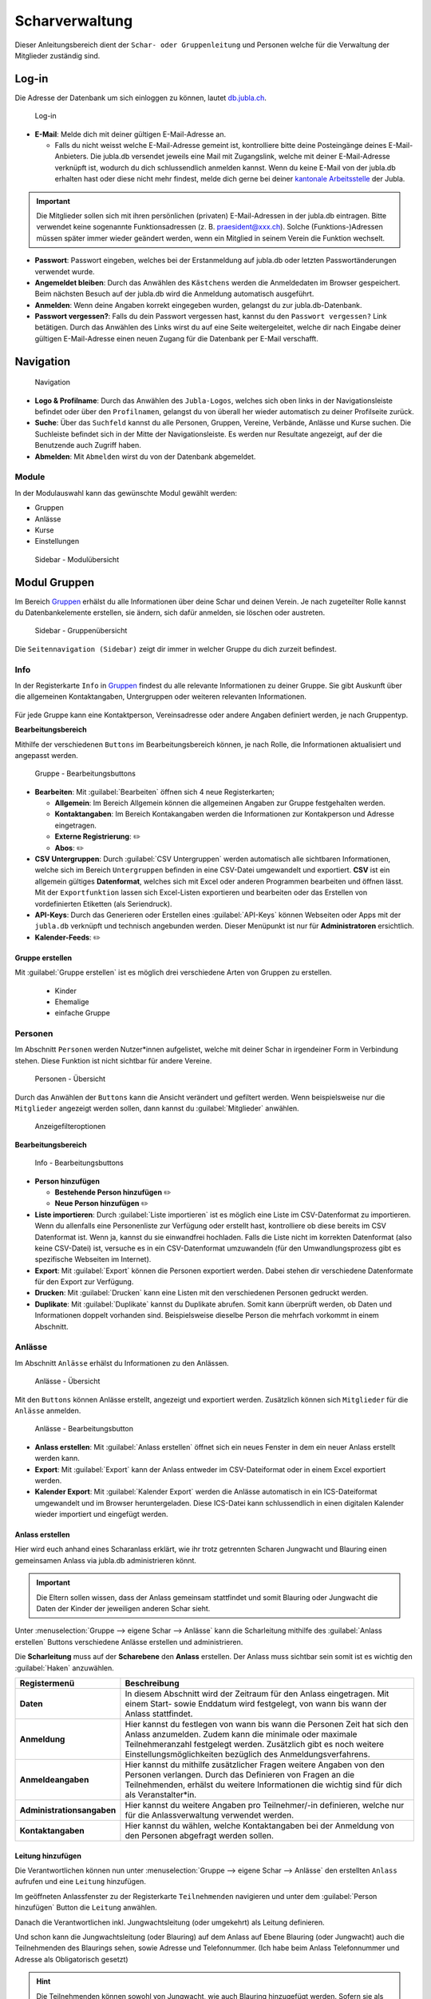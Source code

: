 ..  _scharverwaltung-link-target:

================
Scharverwaltung
================

Dieser Anleitungsbereich dient der ``Schar- oder Gruppenleitung`` und Personen welche für die Verwaltung der Mitglieder zuständig sind.

Log-in
=======

Die Adresse der Datenbank um sich einloggen zu können, lautet `db.jubla.ch <https://db.jubla.ch/>`_.

.. figure:: /media/mitgliederverwaltung/schar/login.png
    :name: 
    
    Log-in




* **E-Mail**: Melde dich mit deiner gültigen E-Mail-Adresse an.

  * Falls du nicht weisst welche E-Mail-Adresse gemeint ist, kontrolliere bitte deine Posteingänge deines E-Mail-Anbieters. Die jubla.db versendet jeweils eine Mail mit Zugangslink, welche mit deiner E-Mail-Adresse verknüpft ist, wodurch du dich schlussendlich anmelden kannst. Wenn du keine E-Mail von der jubla.db erhalten hast oder diese nicht mehr findest, melde dich gerne bei deiner `kantonale Arbeitsstelle <https://jubla.ch/ast>`_ der Jubla. 

.. important:: Die Mitglieder sollen sich mit ihren persönlichen (privaten) E-Mail-Adressen in der jubla.db eintragen. Bitte verwendet keine sogenannte Funktionsadressen (z. B. praesident@xxx.ch). Solche (Funktions-)Adressen müssen später immer wieder geändert werden, wenn ein Mitglied in seinem Verein die Funktion wechselt.
* **Passwort**: Passwort eingeben, welches bei der Erstanmeldung auf jubla.db oder letzten Passwortänderungen verwendet wurde.
* **Angemeldet bleiben**: Durch das Anwählen des ``Kästchens`` werden die Anmeldedaten im Browser gespeichert. Beim nächsten Besuch auf der jubla.db wird die Anmeldung automatisch ausgeführt.
* **Anmelden**: Wenn deine Angaben korrekt eingegeben wurden, gelangst du zur jubla.db-Datenbank.
* **Passwort vergessen?**: Falls du dein Passwort vergessen hast, kannst du den ``Passwort vergessen?`` Link betätigen. Durch das Anwählen des Links wirst du auf eine Seite weitergeleitet, welche dir nach Eingabe deiner gültigen E-Mail-Adresse einen neuen Zugang für die Datenbank per E-Mail verschafft. 



Navigation
==========

.. figure:: /media/mitgliederverwaltung/schar/navigation.png
    :name: 
    
    Navigation

* **Logo & Profilname**: Durch das Anwählen des ``Jubla-Logos``, welches sich oben links in der Navigationsleiste befindet oder über den ``Profilnamen``, gelangst du von überall her wieder automatisch zu deiner Profilseite zurück.
* **Suche**: Über das ``Suchfeld`` kannst du alle Personen, Gruppen, Vereine, Verbände, Anlässe und Kurse suchen. Die Suchleiste befindet sich in der Mitte der Navigationsleiste. Es werden nur Resultate angezeigt, auf der die Benutzende auch Zugriff haben.
* **Abmelden**: Mit ``Abmelden`` wirst du von der Datenbank abgemeldet.


Module
------

In der Modulauswahl kann das gewünschte Modul gewählt werden: 

* Gruppen
* Anlässe 
* Kurse 
* Einstellungen


.. figure:: /media/mitgliederverwaltung/schar/module_sidebar.png
    :name: 
    
    Sidebar - Modulübersicht


Modul Gruppen
==============

Im Bereich `Gruppen <https://db.jubla.ch/groups/1.html>`_ erhälst du alle Informationen über deine Schar und deinen Verein. Je nach zugeteilter Rolle kannst du Datenbankelemente erstellen, sie ändern, sich dafür anmelden, sie löschen oder austreten.

.. figure:: /media/mitgliederverwaltung/schar/gruppe_sidebar.png
    :name: 
    
    Sidebar - Gruppenübersicht

Die ``Seitennavigation (Sidebar)`` zeigt dir immer in welcher Gruppe du dich zurzeit befindest.


Info
----

In der Registerkarte ``Info`` in `Gruppen <https://db.jubla.ch/groups/1.html>`_ findest du alle relevante Informationen zu deiner Gruppe. Sie gibt Auskunft über die allgemeinen Kontaktangaben, Untergruppen oder weiteren relevanten Informationen.


.. figure:: /media/mitgliederverwaltung/schar/gruppe_uebersicht.png
    :name: Gruppenübersicht


Für jede Gruppe kann eine Kontaktperson, Vereinsadresse oder andere Angaben definiert werden, je nach Gruppentyp.

**Bearbeitungsbereich**


Mithilfe der verschiedenen ``Buttons`` im Bearbeitungsbereich können, je nach Rolle, die Informationen aktualisiert und angepasst werden.

.. figure:: /media/mitgliederverwaltung/schar/gruppe_info_buttons.png
    :name: 
    
    Gruppe - Bearbeitungsbuttons


* **Bearbeiten**: Mit :guilabel:`Bearbeiten` öffnen sich 4 neue Registerkarten; 

  * **Allgemein**: Im Bereich Allgemein können die allgemeinen Angaben zur Gruppe festgehalten werden. 


  * **Kontaktangaben**: Im Bereich Kontakangaben werden die Informationen zur Kontakperson und Adresse eingetragen.
  * **Externe Registrierung**: ✏️
  * **Abos**: ✏️

* **CSV Untergruppen**: Durch :guilabel:`CSV Untergruppen` werden automatisch alle sichtbaren Informationen, welche sich im Bereich ``Untergruppen`` befinden in eine CSV-Datei umgewandelt und exportiert. **CSV** ist ein allgemein gültiges **Datenformat**, welches sich mit Excel oder anderen Programmen bearbeiten und öffnen lässt. Mit der ``Exportfunktion`` lassen sich Excel-Listen exportieren und bearbeiten oder das Erstellen von vordefinierten Etiketten (als Seriendruck). 
* **API-Keys**: Durch das Generieren oder Erstellen eines :guilabel:`API-Keys` können Webseiten oder Apps mit der ``jubla.db`` verknüpft und technisch angebunden werden. Dieser Menüpunkt ist nur für **Administratoren** ersichtlich.
* **Kalender-Feeds**: ✏️


Gruppe erstellen
~~~~~~~~~~~~~~~~


Mit :guilabel:`Gruppe erstellen` ist es möglich drei verschiedene Arten von Gruppen zu erstellen.
  
  * Kinder
  * Ehemalige
  * einfache Gruppe


Personen
---------

Im Abschnitt ``Personen`` werden Nutzer*innen aufgelistet, welche mit deiner Schar in irgendeiner Form in Verbindung stehen. Diese Funktion ist nicht sichtbar für andere Vereine. 

.. figure:: /media/mitgliederverwaltung/schar/personen/gruppe_personen_uebersicht.png
    :name: 
    
    Personen - Übersicht

Durch das Anwählen der ``Buttons`` kann die Ansicht verändert und gefiltert werden. Wenn beispielsweise nur die ``Mitglieder`` angezeigt werden sollen, dann kannst du :guilabel:`Mitglieder` anwählen. 

.. figure:: /media/mitgliederverwaltung/schar/personen/personen_anzeigefilteroptionen.png
    :name: 
    
    Anzeigefilteroptionen


**Bearbeitungsbereich**


.. figure:: /media/mitgliederverwaltung/schar/personen/personen_info_buttons.png
    :name: 
    
    Info - Bearbeitungsbuttons


* **Person hinzufügen**

  * **Bestehende Person hinzufügen** ✏️
  * **Neue Person hinzufügen** ✏️


* **Liste importieren**: Durch :guilabel:`Liste importieren` ist es möglich eine Liste im CSV-Datenformat zu importieren. Wenn du allenfalls eine Personenliste zur Verfügung oder erstellt hast, kontrolliere ob diese bereits im CSV Datenformat ist. Wenn ja, kannst du sie einwandfrei hochladen. Falls die Liste nicht im korrekten Datenformat (also keine CSV-Datei) ist, versuche es in ein CSV-Datenformat umzuwandeln (für den Umwandlungsprozess gibt es spezifische Webseiten im Internet).
* **Export**: Mit :guilabel:`Export` können die Personen exportiert werden. Dabei stehen dir verschiedene Datenformate für den Export zur Verfügung. 
* **Drucken**: Mit :guilabel:`Drucken` kann eine Listen mit den verschiedenen Personen gedruckt werden.
* **Duplikate**: Mit :guilabel:`Duplikate` kannst du Duplikate abrufen. Somit kann überprüft werden, ob Daten und Informationen doppelt vorhanden sind. Beispielsweise dieselbe Person die mehrfach vorkommt in einem Abschnitt.


Anlässe
-------

Im Abschnitt ``Anlässe`` erhälst du Informationen zu den Anlässen. 

.. figure:: /media/mitgliederverwaltung/schar/anlaesse/gruppe_anlaesse_uebersicht.png
    :name: 
    
    Anlässe - Übersicht

Mit den ``Buttons`` können Anlässe erstellt, angezeigt und exportiert werden. Zusätzlich können sich ``Mitglieder`` für die ``Anlässe`` anmelden. 

.. figure:: /media/mitgliederverwaltung/schar/anlaesse/gruppe_anlaesse_buttons.png
    :name: 
    
    Anlässe - Bearbeitungsbutton


* **Anlass erstellen**: Mit :guilabel:`Anlass erstellen` öffnet sich ein neues Fenster in dem ein neuer Anlass erstellt werden kann.  
* **Export**: Mit :guilabel:`Export` kann der Anlass entweder im CSV-Dateiformat oder in einem Excel exportiert werden.
* **Kalender Export**: Mit :guilabel:`Kalender Export` werden die Anlässe automatisch in ein ICS-Dateiformat umgewandelt und im Browser heruntergeladen. Diese ICS-Datei kann schlussendlich in einen digitalen Kalender wieder importiert und eingefügt werden.




Anlass erstellen
~~~~~~~~~~~~~~~~~

Hier wird euch anhand eines Scharanlass erklärt, wie ihr trotz getrennten Scharen Jungwacht und Blauring einen gemeinsamen Anlass via jubla.db administrieren könnt.


.. important:: Die Eltern sollen wissen, dass der Anlass gemeinsam stattfindet und somit Blauring oder Jungwacht die Daten der Kinder der jeweiligen anderen Schar sieht.


Unter :menuselection:`Gruppe --> eigene Schar --> Anlässe` kann die Scharleitung mithilfe des :guilabel:`Anlass erstellen` Buttons verschiedene Anlässe erstellen und administrieren.

.. image:: /media/anlaesse/anlass_uebersicht.png

Die **Scharleitung** muss auf der **Scharebene** den **Anlass** erstellen. Der Anlass muss sichtbar sein somit ist es wichtig den :guilabel:`Haken` anzuwählen.

.. image:: /media/anlaesse/anlass_erstelle_haken.png


.. list-table::
   :header-rows: 1
   :stub-columns: 1

   * - Registermenü
     - Beschreibung 
   * - Daten
     - In diesem Abschnitt wird der Zeitraum für den Anlass eingetragen. Mit einem Start- sowie Enddatum wird festgelegt, von wann bis wann der Anlass stattfindet.
   * - Anmeldung
     - Hier kannst du festlegen von wann bis wann die Personen Zeit hat sich den Anlass anzumelden. Zudem kann die minimale oder maximale Teilnehmeranzahl festgelegt werden. Zusätzlich gibt es noch weitere Einstellungsmöglichkeiten bezüglich des Anmeldungsverfahrens.
   * - Anmeldeangaben
     - Hier kannst du mithilfe zusätzlicher Fragen weitere Angaben von den Personen verlangen. Durch das Definieren von Fragen an die Teilnehmenden, erhälst du weitere Informationen die wichtig sind für dich als Veranstalter*in. 
   * - Administrationsangaben
     - Hier kannst du weitere Angaben pro Teilnehmer/-in definieren, welche nur für die Anlassverwaltung verwendet werden.
   * - Kontaktangaben
     - Hier kannst du wählen, welche Kontaktangaben bei der Anmeldung von den Personen abgefragt werden sollen.



Leitung hinzufügen
~~~~~~~~~~~~~~~~~~~

Die Verantwortlichen können nun unter :menuselection:`Gruppe --> eigene Schar --> Anlässe` den erstellten ``Anlass`` aufrufen und eine ``Leitung`` hinzufügen.

.. image:: /media/anlaesse/anlass_anzeigen.png


Im geöffneten Anlassfenster zu der Registerkarte ``Teilnehmenden`` navigieren und unter dem :guilabel:`Person hinzufügen` Button die ``Leitung`` anwählen.

.. image:: /media/anlaesse/anlass_leitung.png


Danach die Verantwortlichen inkl. Jungwachtsleitung (oder umgekehrt) als Leitung definieren.

.. image:: /media/anlaesse/anlass_leitung_erstellen.png


Und schon kann die Jungwachtsleitung (oder Blauring) auf dem Anlass auf Ebene Blauring (oder Jungwacht) auch die Teilnehmenden des Blaurings sehen, sowie Adresse und Telefonnummer. (Ich habe beim Anlass Telefonnummer und Adresse als Obligatorisch gesetzt)


.. image:: /media/anlaesse/gemeinsamer_anlass_ansicht.png


.. hint:: Die Teilnehmenden können sowohl von Jungwacht, wie auch Blauring hinzugefügt werden. Sofern sie als Rolle Leitung definiert wurden. Teilnehmende die bereits ein Login auf der jubla.db haben können sich selbständig über den Direktink anmelden.



**Falls die Anmeldung durch die Eltern gemacht wird:**


Das Elternteil muss sich nur bei einer Schar registrieren zum Beispiel in einer Jungwachtsgruppe.
Danach kann das Elternteil auch vom Blauring gefunden und bei einer Blauringgruppe hinzugefügt werden. Somit ist das Elternteil bei beiden Scharen erfasst und es kann von beiden Scharleitern je die jeweiligen Kinder zugewiesen werden.



Lager
-----

In diesem Abschnitt erhälst du Informationen zu zukünftigen Lager.

.. figure:: /media/mitgliederverwaltung/schar/lager/gruppe_lager_uebersicht.png
    :name: 
    
    Lager - Übersicht

Mit diesen ``Buttons`` können Lager erstellt, angezeigt und exportiert werden.

.. figure:: /media/mitgliederverwaltung/schar/lager/gruppe_lager_buttons.png
    :name: 
    
    Lager - Bearbeitungsbutton


* **Lager erstellen**: Mit :guilabel:`Lager erstellen` öffnet sich ein neues Fenster in dem ein neuer Anlass erstellt werden kann.  
* **Export**: Mit :guilabel:`Export` können die Lagerinformationen entweder im CSV-Dateiformat oder in einem Excel exportiert werden.
* **Kalender Export**: Mit :guilabel:`Kalender Export` wird das Lager automatisch in ein ICS-Dateiformat umgewandelt und im Browser heruntergeladen. Diese ICS-Datei kann schlussendlich in einen digitalen Kalender wieder importiert und eingefügt werden.



Lager erstellen
~~~~~~~~~~~~~~~~

Zur Unterstützung wäre hier ein Anleitungsvideo zum Thema `Lagererfassung auf der jubl.db <https://jubla.atlassian.net/wiki/spaces/WISSEN/pages/1122467867/Jubla-Datenbank#Lagererfassung-auf-der-jubla.db>`_.

Unter der Registerkarte ``Lager`` kannst du mithilfe :guilabel:`Lager erstellen` ein Lager für deine Schar erstellen.

Durch das Anwählen des :guilabel:`Lager erstellen` Buttons öffnet sich ein Fenster wo du die Einstellungen und Informationen zum Lager spezifischer definieren kannst.


.. list-table::
   :header-rows: 1
   :stub-columns: 1

   * - Registermenü
     - Beschreibung
   * - Allgemein
     - In diesem Menüregister kannst du den Namen, die Lagerart, die Adresse des Lagers bestimmen, allefalls könntest du noch eine kleine Beschreibung als Zusatzinformation angeben. Jedes Lager sollte eine Kontaktperson festlegen, welches auch in diesem Bereich getan werden kann. Es besteht zudem die Möglichkeit ein Motto zu bestimmen. Sichtbarkeit ✏️ 
   * - Daten
     - In diesem Abschnitt wird der Zeitraum für das Lager eingetragen. Mit einem Start- sowie Enddatum wird festgelegt, von wann bis wann das Lager stattfindet.
   * - Anmeldung
     - Hier kannst du festlegen von wann bis wann die Personen Zeit hat, sich für das Lager anzumelden. Zudem kann die minimale oder maximale Teilnehmeranzahl festgelegt werden. Zusätzlich gibt es noch weitere Einstellungsmöglichkeiten bezüglich des Anmeldungsverfahren, wie zum Beispiel Abmeldungsmöglichkeiten, Unterschriftserforderlichkeit oder Teilnehmersichtbarkeit.
   * - Anmeldeangaben
     - Hier kannst du mithilfe zusätzlicher Fragen weitere Angaben von den Personen verlangen. Durch das Definieren von Fragen An die Teilnehmenden, erhälst du weitere Informationen die wichtig sind für dich als Veranstalter*in. Zum Beispiel wäre eine Frage ob jemand sein eigenes Zelt mitnimmt oder andere Informationen die für dich als Veranstaler*in wichtig sein könnten.
   * - Administrationsangaben
     - Hier kannst du weitere Angaben pro Teilnehmer/-in definieren, welche nur für die Anlassverwaltung verwendet werden.
   * - Kontaktangaben
     - Hier kannst du wählen, welche Kontaktangaben bei der Anmeldung von den Personen abgefragt werden sollen.



Teilnehmende hinzufügen
~~~~~~~~~~~~~~~~~~~~~~~~

Zur Unterstützung wäre hier ein Anleitungsvideo zum Thema `Teilnehmerverwaltung fürs Lager <https://jubla.atlassian.net/wiki/spaces/WISSEN/pages/1122467867/Jubla-Datenbank#Teilnehmerverwaltung-f%C3%BCrs-Lager-via-jubla.db>`_.


Abos
----

In diesem `Anleitungsvideo <https://www.youtube.com/watch?v=6V2fUfgb7DM&list=PLg4O1polb_cHlt8CEKjktmjzU6441z3Kl&index=5>`_ wird dir erklärt, wie du ganz einfach und simpel eine Abo erstellen kannst.


.. hint:: Wenn du regelmässig Nachrichten an die gleichen Personen versenden musst, lohnt es sich ein Abo zu erstellen. Ein ``Abo`` kannst du dir wie ein intelligenter E-Mail-Verteiler vorstellen. Somit ist der Versand für dich massiv einfacher. 


.. figure:: /media/mitgliederverwaltung/schar/abos/gruppe_abos_uebersicht.png
    :name: 
    
    Abos


**Wie funktioniert der Versand via Abo?**

Sende deine Nachricht einfach an die E-Mail-Adresse, die du im Feld **Mailinglisten Adresse** festlegt hast (wird dir im Abschnitt **«Wie erstelle ich ein Abo?»** genauer erklärt). Die jubla.db versendet dann eine Nachricht automatisch an alle **Abonnent*innen** des ``Abos``.

**Wie erstelle ich ein Abo?**

Durch das Anwählen von :guilabel:`Abo erstellen` öffnet sich ein Fenster mit der 3 Registerkarten, ``Allgemein``, ``Mailing-Liste (E-Mail)`` und ``MailChimp``, indem ein neues Abo eingerichtet werden kann. 

* **Allgmein**: Im Register ``Allgemein`` kannst du festlegen, wie das Abo heissen soll. Zusätzlich kannst du noch eine kleine Beschreibung hinzufügen und einen Absendername definieren.

* **Mailing-Liste (E-Mail)**: Im Register ``Mailing-Liste (E-Mail)`` bestimmst du wie E-Mail-Adresse des Abo heisst, wo schlussendlich deine Nachrichten (E-Mails) versendet. Du wirst nur aufgefordert einen ``Namen`` zu bestimmen die **E-Mail-Domain** (``@...``) ist bereits vorgebgeben und lautet immer auf ``@db.jubla.ch``. Wenn du einen Namen für die Mailing-Liste-Adresse gefunden hast, ist es möglich noch weitere Absender hinzuzufügen oder zusätzliche Labels und Einstellungen zu definieren.
  
  .. important:: Für das versenden der Nachricht (E-Mail) spielt es keine Rolle welchen E-Mail-Anbieter oder welches Programm du verwendest um deine E-Mail zu versenden. Das einzig wichtige was zu beachten ist, dass du deine Nachricht an diese E-Mail-Adresse sendest, wo du im Feld **Mailinglisten Adresse** vergeben hast. Beispielsweise hast du den Namen **"spesen.testschar"** gegeben, somit lautet die E-Mail-Adresse deines Abos spesen.testschar@db.jubla.ch. Wenn du nun ein Informationsmail zum Thema Spesen an verschiedene Personen versenden möchtest um sie zu informieren, sendest du deine Nachricht bitte an die Adresse **spesen.testschar@db.jubla.ch**.


**Wie kann ich Personen zu meinem Abo hinzufügen?**

Wenn du dein Abo erstellt und gespeichert hast, wird es bei deiner Schar unter dem Register ``Abo`` angezeigt. Bitte wähle das entsprechende Abo aus, wo du die Personen hinzufügen möchtest. Im geöffneten Abo gehe zu Register ``Abonnenten``, wo du mit :guilabel:`Person hinzufügen` die gewünschten Personen für dieses Abo bestimmen und hinzufügen kannst.


**Was gilt es zu beachten?**

Sind in einem Profil neben der Haupt-E-Mail Adresse weitere E-Mail Adressen hinterlegt, muss das **Häckchen** ``Versand nur an Haupt E-Mail Adresse`` deaktiviert sein, damit die weiteren E-Mail-Adressen deine Nachrichten ebenfalls erhalten. Über ``Abos`` sollen idealerweise **keine** **Anhänge** verschickt werden. Anhänge unter 1 Megabyte sind vertretbar, Versände mit Anhängen mit mehr als 10 Megabyte werden verworfen und nicht versendet.  


Anfragen 
---------

Jede Schar (Ebene) kann die manuelle Freigabe für zugewiesene Rollen für ihre Mitglieder aktivieren. Als **Scharleiter*in** einer Schar bist du zuständig für die **Mitglieder** (und deren Daten). Die Datenbank ermöglicht es, die Zuteilung von Personen in andere Gruppen, Anlässen und Abos erst nach einer Freigabe zu ermöglichen.  
Damit kann eine Weitergabe von Daten gesteuert werden, sofern diese Schar zum Beispiel die **automatische** **Weitergabe** von Adressdaten an den Verband in ihren Statuten nicht freigegeben hat. Mitglieder (und deren Informationen) können so nicht von anderen Ebenen/Gremien übernommen werden. 

.. figure:: /media/benutzerprofil/anfragen.png
    :name: 
    
    Anfragen


Mehr dazu findest du `hier <https://hitobito.readthedocs.io/de/latest/access_concept.html#security-zugriffsanfragen-und-manuelle-freigabe>`_.


Notizen
-------

Hier sind die unter der Registerkarte ``Info`` erfassten **Notizen** zum Verein oder zur Gruppe aufgelistet. Zusätzlich sind auch die notizen der Untergruppen ersichtlich. Dieser Menüpunkt ist nur für **Administratoren** ersichtlich.


Log
---

In der Registerkarte ``Log`` wird aufgezeichnet, was für Veränderungen an deinem Profil, von dir oder in seltenen Fällen deiner Scharleitung oder Betreuungsperson (natürlich nur mit Einwilligung), unternommen wurden. Es liefert dir eine Übersicht zu welchem Zeitpunkt und auf welche Art deine Daten verändert werden oder wurden. Es enthält Informationen wie Datum, Uhrzeit, Benutzername und Art des Befehls, der ausgeführt wurde. Dies hilft dir die Veränderungen in deinem Benuterprofil zu erkennen und überwachen.


Ausbildung
-----------

In diesem Abschnitt erhälst du Informationen zu Personen welche ``Ausbildungen`` abgeschlossen haben in Bezug auf deine Schar.

.. figure:: /media/mitgliederverwaltung/schar/ausbildung/gruppe_ausbildung_uebersicht.png
    :name: 
    
    Ausbildung

Die ``Legende`` gibt Auskunft über die Gültigkeitstatuts der Ausbildung. 


.. figure:: /media/mitgliederverwaltung/schar/ausbildung/ausbildung_anzeigefilteroptionen.png
    :name: 
    
    Anzeigefilteroptionen

Durch das Anwählen der ``Buttons`` kann die Ansicht verändert und gefiltert werden. Wenn beispielsweise nur die ``Mitglieder`` angezeigt werden sollen, dann kannst du :guilabel:`Mitglieder` anwählen. 


Bestand
-------
Unter der Registerkarte ``Bestand`` wird der Bestand der gesamten Schar angezeigt. Somit werden in dieser Ansicht Personen aus der Schar, den Untergruppen sowie die Ehemaligen präsentiert.




Gelöscht
--------
Unter der Registerkarte ``Gelöscht`` werden frühere, inzwischen gelöschte Untergruppen des Vereins angezeigt.


Modul Anlässe
==============

Diese Übersicht zeigt dir alle Anlässe und Lager, welche dir gemäss deinen Rollen zum Anmelden, Ändern oder Schliessen zur Verfügung stehen. 


.. figure:: /media/mitgliederverwaltung/schar/anlaesse.png
    :name: 
    
    Anlässe
    
* Mit :guilabel:`Anmelden` kannst du dich für einen Anlass anmelden. Du wirst augefordert für den Anlass deine Kontaktangaben einzutragen.  
  
  * Je nach Veranstaltung sind noch weitere Informationen erforderlich. Zum Beispiel werden Informationen zur Ernährungsweise verlangt im Bezug auf die Essensplanung für den Anlass, ob man sich vegan oder vegetarisch ernährt und eventuell allergisch ist auf gewisse Lebensmittel.

* Teilnehmende


Modul Kurse
============

Über diesen `Link <https://db.jubla.ch/list_courses>`_ kommst du zur Übersicht aller Kurse. Die ``Seitennavigation (Sidebar)`` zeigt dir immer in welchem Kurs du dich zurzeit befindest.


.. figure:: /media/mitgliederverwaltung/schar/kurse_sidebar.png
    :name: 
    
    Sidebar Kursansicht

In der Gesamtübersicht werden dir alle Kurse gezeigt, welche für dich relevant sein könnten. So findest du schnell und unkompliziert alle Kurse und Informationen.


.. figure:: /media/mitgliederverwaltung/schar/kurse.png
    :name: 
    
    Kurse
    

Durch verschiedene ``Such- und Filterfunktionen`` können die Kurse zusätzlich gefiltert und spezifischer gesucht werden. 


Modul Einstellungen
====================

Über diesen `Link <https://db.jubla.ch/label_formats>`_ kommst du zur Übersicht der Einstellungen. 

.. figure:: /media/mitgliederverwaltung/schar/einstellungen_sidebar.png
    :name: 
    
    Sidebar Einstellungen

Die ``Seitennavigation (Sidebar)`` zeigt dir immer in welcher Einstellung du dich zurzeit befindest.


* **Etikettenformat**: Mit den ``Etikettenformate`` kannst du eigene Etikettenformate definieren, welche für den Druck von (Personen-)Listen verwendet werden können.

* **Kalender integrieren**: Mit :guilabel:`Kalender integrieren` wird automatisch ein ``Downloadlink`` mit deinen gespeicherten Terminen, Events und Anlässe generiert. Beim Anwählen des ``Links`` werden alle gespeicherten Termine in deinem Kalender automatisch in ein ICS-Dateiformat umgewandelt und im Browser heruntergeladen. Diese ICS-Datei kann schlussendlich in einen digitalen Kalender wieder importiert und eingefügt werden.

  .. important:: Mit diesem Link (URL oder auch Adresse) kannst du von anderen Anwendungen aus auf deine Anlässe zugreifen. 
    
  .. danger:: Gib diese Adresse nur an Personen weiter, die alle deine Termindetails sehen dürfen. Wenn du Missbrauch vermutest, kannst du die Adresse zurücksetzen und dadurch die aktuelle ungültig machen. Alle Kalender die noch die alte Adresse kennen, können danach nicht mehr deine Anlässe sehen.


VERSCHIEBUNG ✏️
============

Login senden
-------------

**Login schicken 🔒**  
  Dieser Befehl schickt den Benutzende ein E-Mail mit dem Link zum setzen eines Passwortes. Fährt man mit der Maus über diesen Button erscheint die Information, ob die Benutzende bereits ein Login hat, oder nicht.
  
.. image:: /media/mitgliederverwaltung/schar/login_senden_mit.png
.. image:: /media/mitgliederverwaltung/schar/login_senden_ohne.png


**Kalenderintegration (weitere Erklärung)**

- Um einen Web-Kalender zu abonnieren, öffnest du zunächst den Kalender im Web und suchst nach der Option "Abonnieren" oder "Exportieren". Kopiere dann die URL zur Kalenderdatei, die angezeigt wird.
- Öffne nun deinen E-Mail-Klienten oder Kalender-App auf deinem Smartphone und suche nach der Option zum Importieren oder Abonnieren eines Kalenders. Füge die URL zur Kalenderdatei ein, die du zuvor kopiert hast.
- Konfiguriere nun die Einstellungen für den abonnierten Kalender, wie beispielsweise die Farbe oder Benachrichtigungsoptionen, falls verfügbar. Speichere die Einstellungen und synchronisiere deinen Kalender, um sicherzustellen, dass die abonnierten Termine und Ereignisse in deinem E-Mail-Klienten oder Smartphone-Kalender angezeigt werden.
- Bitte beachte, dass die Schritte je nach E-Mail-Klienten oder Kalender-App variieren können, aber der grundlegende Prozess sollte ähnlich sein.
